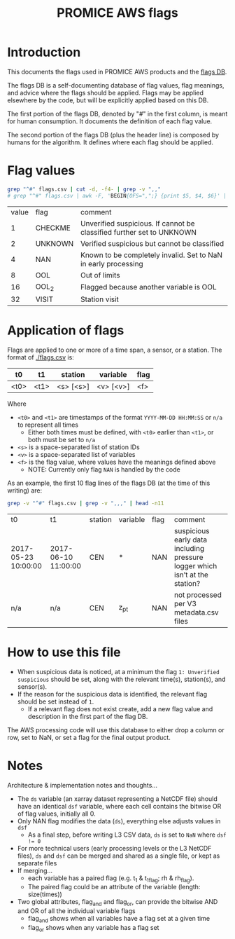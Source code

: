 #+TITLE: PROMICE AWS flags

* Table of contents                               :toc_2:noexport:
- [[#introduction][Introduction]]
- [[#flag-values][Flag values]]
- [[#application-of-flags][Application of flags]]
- [[#how-to-use-this-file][How to use this file]]
- [[#notes][Notes]]

* Introduction

This documents the flags used in PROMICE AWS products and the [[./flags.csv][flags DB]].

The flags DB is a self-documenting database of flag values, flag meanings, and advice where the flags should be applied. Flags may be applied elsewhere by the code, but will be explicitly applied based on this DB.

The first portion of the flags DB, denoted by "#" in the first column, is meant for human consumption. It documents the definition of each flag value.

The second portion of the flags DB (plus the header line) is composed by humans for the algorithm. It defines where each flag should be applied.

* Flag values

#+BEGIN_SRC bash :exports both
grep "^#" flags.csv | cut -d, -f4- | grep -v ",,"
# grep "^#" flags.csv | awk -F, 'BEGIN{OFS=",";} {print $5, $4, $6}' | grep -v ",,"
#+END_SRC

#+RESULTS:
| value | flag    | comment                                                               |
|     1 | CHECKME | Unverified suspicious. If cannot be classified further set to UNKNOWN |
|     2 | UNKNOWN | Verified suspicious but cannot be classified                          |
|     4 | NAN     | Known to be completely invalid. Set to NaN in early processing        |
|     8 | OOL     | Out of limits                                                         |
|    16 | OOL_2   | Flagged because another variable is OOL                               |
|    32 | VISIT   | Station visit                                                         |

* Application of flags

Flags are applied to one or more of a time span, a sensor, or a station. The format of [[./flags.csv]] is:

| t0   | t1   | station   | variable  | flag |
|------+------+-----------+-----------+------|
| <t0> | <t1> | <s> [<s>] | <v> [<v>] | <f>  |

Where
+ =<t0>= and =<t1>= are timestamps of the format =YYYY-MM-DD HH:MM:SS= or =n/a= to represent all times
  + Either both times must be defined, with =<t0>= earlier than =<t1>=, or both must be set to =n/a=
+ =<s>= is a space-separated list of station IDs
+ =<v>= is a space-separated list of variables
+ =<f>= is the flag value, where values have the meanings defined above
  + NOTE: Currently only flag =NAN= is handled by the code

As an example, the first 10 flag lines of the flags DB (at the time of this writing) are:

#+BEGIN_SRC bash :exports both
grep -v "^#" flags.csv | grep -v ",,," | head -n11
#+END_SRC

#+RESULTS:
| t0                  | t1                  | station | variable | flag | comment                                                                     |
| 2017-05-23 10:00:00 | 2017-06-10 11:00:00 | CEN     | *        |  NAN | suspicious early data including pressure logger which isn’t at the station? |
| n/a                 | n/a                 | CEN     | z_pt     |  NAN | not processed per V3 metadata.csv files                                     |

* How to use this file

+ When suspicious data is noticed, at a minimum the flag =1: Unverified suspicious= should be set, along with the relevant time(s), station(s), and sensor(s).
+ If the reason for the suspicious data is identified, the relevant flag should be set instead of =1=.
  + If a relevant flag does not exist create, add a new flag value and description in the first part of the flag DB.

The AWS processing code will use this database to either drop a column or row, set to NaN, or set a flag for the final output product.

* Notes

Architecture & implementation notes and thoughts...

+ The =ds= variable (an xarray dataset representing a NetCDF file) should have an identical =dsf= variable, where each cell contains the bitwise OR of flag values, initially all 0.
+ Only NAN flag modifies the data (=ds=), everything else adjusts values in =dsf=
  + As a final step, before writing L3 CSV data, =ds= is set to =NaN= where ~dsf != 0~
+ For more technical users (early processing levels or the L3 NetCDF files), =ds= and =dsf= can be merged and shared as a single file, or kept as separate files
+ If merging...
  + each variable has a paired flag (e.g. t_1 & t_1_flag; rh & rh_flag).
  + The paired flag could be an attribute of the variable (length: size(times))
+ Two global attributes, flag_and and flag_or, can provide the bitwise AND and OR of all the individual variable flags
  + flag_and shows when all variables have a flag set at a given time
  + flag_or shows when any variable has a flag set

